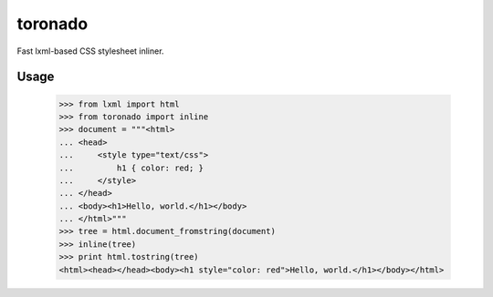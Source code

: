 toronado
========

Fast lxml-based CSS stylesheet inliner.

Usage
~~~~~

..

    >>> from lxml import html
    >>> from toronado import inline
    >>> document = """<html>
    ... <head>
    ...     <style type="text/css">
    ...         h1 { color: red; }
    ...     </style>
    ... </head>
    ... <body><h1>Hello, world.</h1></body>
    ... </html>"""
    >>> tree = html.document_fromstring(document)
    >>> inline(tree)
    >>> print html.tostring(tree)
    <html><head></head><body><h1 style="color: red">Hello, world.</h1></body></html>
